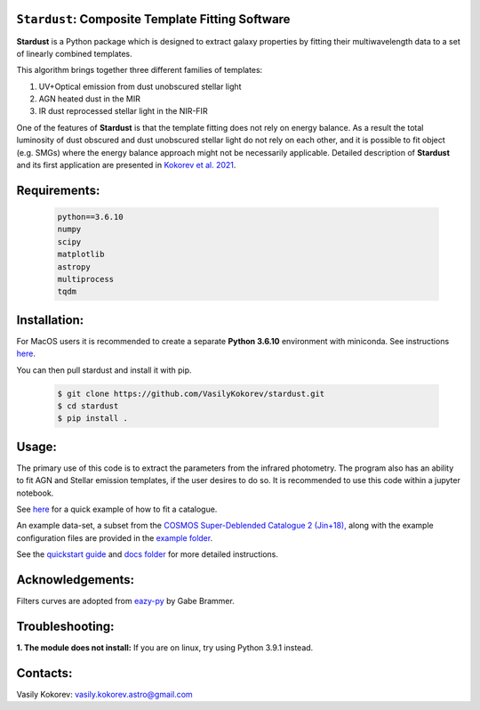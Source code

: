 ``Stardust``: Composite Template Fitting Software
~~~~~~~~~~~~~~~~~~~~~~~~~~~~~~~~~~~~~~~~~~~~~~~~~~~~~~~~~~~~~~~
**Stardust** is a Python package which is designed to extract galaxy properties by fitting their multiwavelength data to a set of linearly combined templates. 

This algorithm brings together three different families of templates:

1) UV+Optical emission from dust unobscured stellar light

2) AGN heated dust in the MIR

3) IR dust reprocessed stellar light in the NIR-FIR

One of the features of **Stardust** is that the template fitting does not rely on energy balance. As a result the total luminosity of dust obscured and dust unobscured stellar light do not rely on each other, and it is possible to fit object (e.g. SMGs) where the energy balance approach might not be necessarily applicable. Detailed description of **Stardust** and its first application are presented in  `Kokorev et al. 2021 <https://ui.adsabs.harvard.edu/abs/2021ApJ...921...40K/abstract>`__.



Requirements: 
~~~~~~~~~~~~~
    .. code:: 
    
       python==3.6.10
       numpy
       scipy
       matplotlib
       astropy
       multiprocess
       tqdm
       
Installation:
~~~~~~~~~~~~~
For MacOS users it is recommended to create a separate **Python 3.6.10**
environment with miniconda. See instructions `here <https://docs.conda.io/projects/conda/en/latest/user-guide/tasks/manage-environments.html>`__.

You can then pull stardust and install it with pip.

    .. code:: bash
    
        $ git clone https://github.com/VasilyKokorev/stardust.git
        $ cd stardust
        $ pip install .
  
Usage:
~~~~~~
The primary use of this code is to extract the parameters from the infrared photometry. 
The program also has an ability to fit AGN and Stellar emission templates, if the user desires to do so.
It is recommended to use this code within a jupyter notebook.

See `here <https://github.com/VasilyKokorev/stardust/blob/master/example/Stardust_Example.ipynb>`__ for a quick example of how to fit a catalogue. 


An example data-set, a subset from the `COSMOS Super-Deblended Catalogue 2 (Jin+18), <https://ui.adsabs.harvard.edu/abs/2018ApJ...864...56J/abstract>`__ along with the example configuration files are provided in the `example folder <https://github.com/VasilyKokorev/ctf/tree/master/example>`__.

See the `quickstart guide <https://github.com/VasilyKokorev/ctf/blob/master/docs/README.md>`__ and `docs folder <https://github.com/VasilyKokorev/ctf/tree/master/docs>`__ for more detailed instructions.

Acknowledgements:
~~~~~~~~~~~~~
Filters curves are adopted from `eazy-py <https://github.com/gbrammer/eazy-py>`__ by Gabe Brammer.

Troubleshooting:
~~~~~~
**1. The module does not install:** If you are on linux, try using Python 3.9.1 instead.

Contacts:
~~~~~~

Vasily Kokorev: vasily.kokorev.astro@gmail.com

